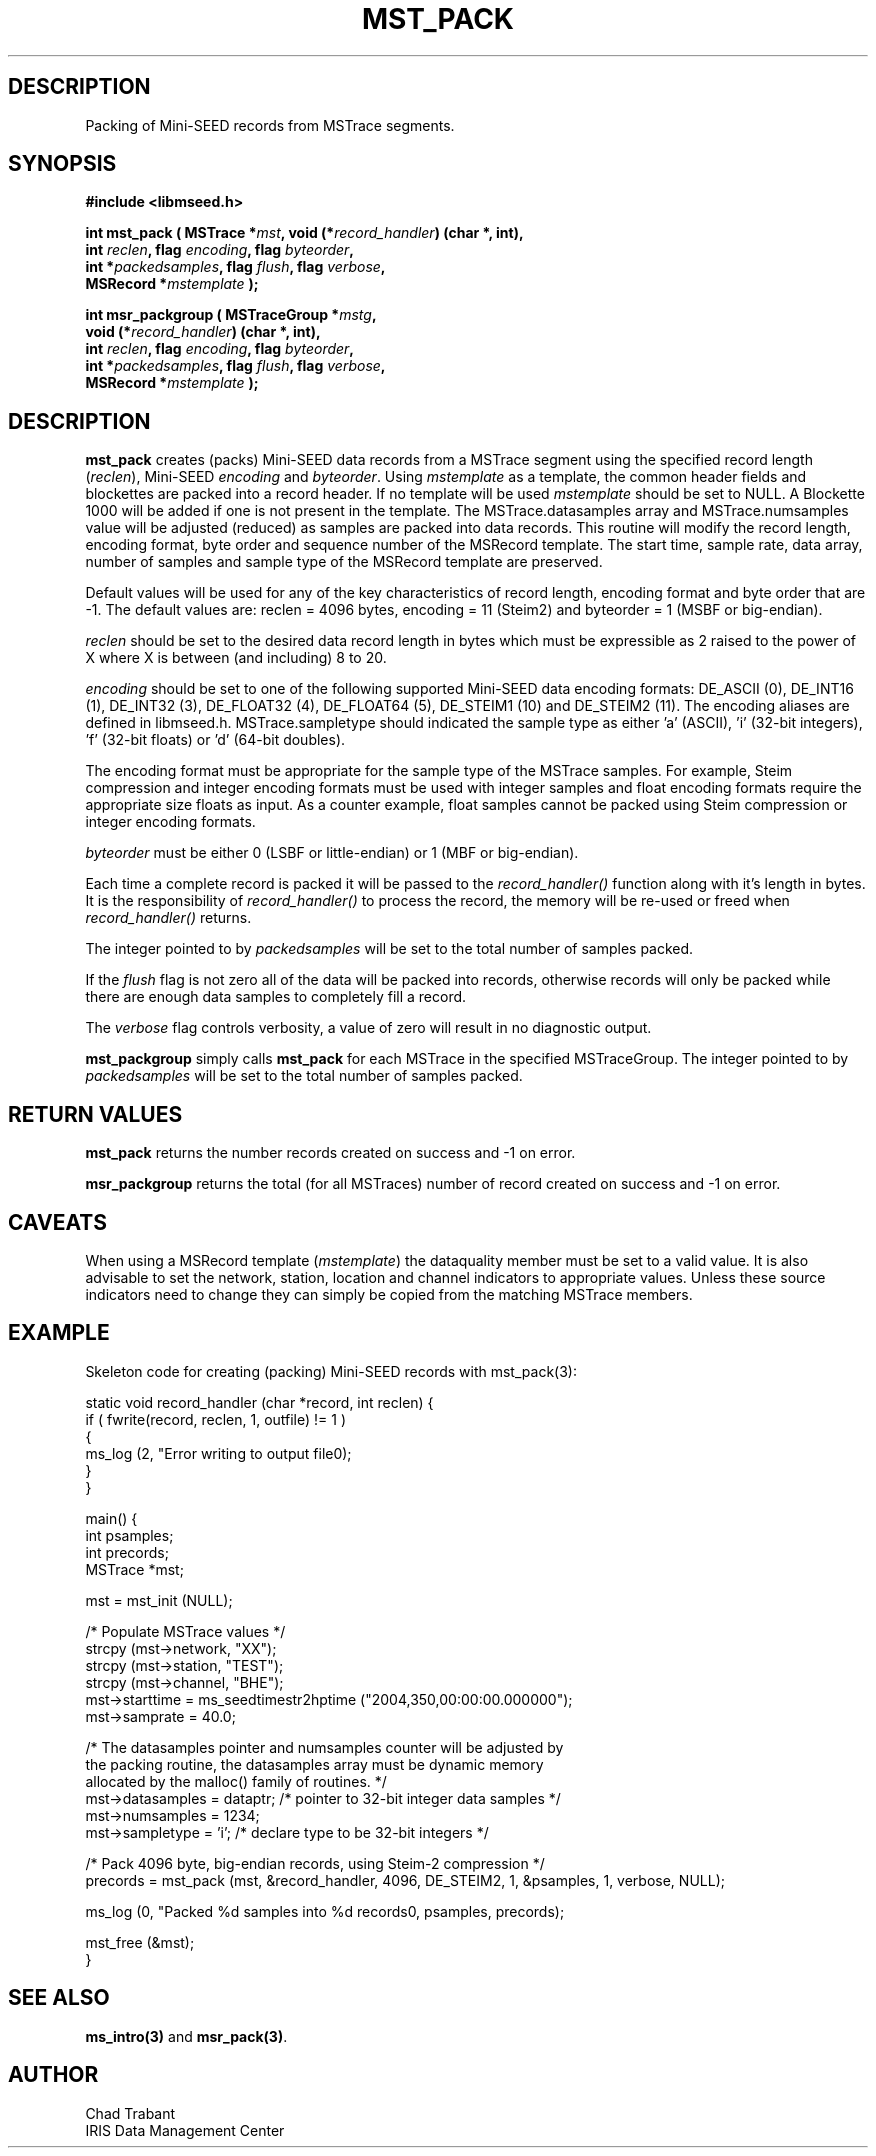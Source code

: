 .TH MST_PACK 3 2006/12/12 "Libmseed API"
.SH DESCRIPTION
Packing of Mini-SEED records from MSTrace segments.

.SH SYNOPSIS
.nf
.B #include <libmseed.h>

.BI "int  \fBmst_pack\fP ( MSTrace *" mst ", void (*" record_handler ") (char *, int),
.BI "                int " reclen ", flag " encoding ", flag " byteorder ",
.BI "                int *" packedsamples ", flag " flush ", flag " verbose ",
.BI "                MSRecord *" mstemplate " );

.BI "int  \fBmsr_packgroup\fP ( MSTraceGroup *" mstg ",
.BI "                     void (*" record_handler ") (char *, int),
.BI "                     int " reclen ", flag " encoding ", flag " byteorder ",
.BI "                     int *" packedsamples ", flag " flush ", flag " verbose ",
.BI "                     MSRecord *" mstemplate " );"
.fi

.SH DESCRIPTION
\fBmst_pack\fP creates (packs) Mini-SEED data records from a MSTrace
segment using the specified record length (\fIreclen\fP), Mini-SEED
\fIencoding\fP and \fIbyteorder\fP.  Using \fImstemplate\fP as a
template, the common header fields and blockettes are packed into a
record header.  If no template will be used \fImstemplate\fP should be
set to NULL.  A Blockette 1000 will be added if one is not present in
the template.  The MSTrace.datasamples array and MSTrace.numsamples value
will be adjusted (reduced) as samples are packed into data records.
This routine will modify the record length, encoding format, byte
order and sequence number of the MSRecord template.  The start time,
sample rate, data array, number of samples and sample type of the
MSRecord template are preserved.

Default values will be used for any of the key characteristics of
record length, encoding format and byte order that are -1.  The
default values are: reclen = 4096 bytes, encoding = 11 (Steim2) and
byteorder = 1 (MSBF or big-endian).

\fIreclen\fP should be set to the desired data record length in bytes
which must be expressible as 2 raised to the power of X where X is
between (and including) 8 to 20.

\fIencoding\fP should be set to one of the following supported
Mini-SEED data encoding formats: DE_ASCII (0), DE_INT16 (1), DE_INT32
(3), DE_FLOAT32 (4), DE_FLOAT64 (5), DE_STEIM1 (10) and DE_STEIM2
(11).  The encoding aliases are defined in libmseed.h.
MSTrace.sampletype should indicated the sample type as either 'a'
(ASCII), 'i' (32-bit integers), 'f' (32-bit floats) or 'd' (64-bit
doubles).

The encoding format must be appropriate for the sample type of the
MSTrace samples.  For example, Steim compression and integer encoding
formats must be used with integer samples and float encoding formats
require the appropriate size floats as input.  As a counter example,
float samples cannot be packed using Steim compression or integer
encoding formats.

\fIbyteorder\fP must be either 0 (LSBF or little-endian) or 1 (MBF or
big-endian).

Each time a complete record is packed it will be passed to the
\fIrecord_handler()\fP function along with it's length in bytes.  It
is the responsibility of \fIrecord_handler()\fP to process the record,
the memory will be re-used or freed when \fIrecord_handler()\fP
returns.

The integer pointed to by \fIpackedsamples\fP will be set to the total
number of samples packed.

If the \fIflush\fP flag is not zero all of the data will be packed
into records, otherwise records will only be packed while there are
enough data samples to completely fill a record.

The \fIverbose\fP flag controls verbosity, a value of zero will result
in no diagnostic output.

\fBmst_packgroup\fP simply calls \fBmst_pack\fP for each MSTrace in the
specified MSTraceGroup.  The integer pointed to by \fIpackedsamples\fP
will be set to the total number of samples packed.

.SH RETURN VALUES
\fBmst_pack\fP returns the number records created on success and -1 on
error.

\fBmsr_packgroup\fP returns the total (for all MSTraces) number of
record created on success and -1 on error.

.SH CAVEATS
When using a MSRecord template (\fImstemplate\fP) the dataquality
member must be set to a valid value.  It is also advisable to set the
network, station, location and channel indicators to appropriate
values.  Unless these source indicators need to change they can simply
be copied from the matching MSTrace members.

.SH EXAMPLE
Skeleton code for creating (packing) Mini-SEED records with
mst_pack(3):

.nf
static void record_handler (char *record, int reclen) {
  if ( fwrite(record, reclen, 1, outfile) != 1 )
    {
      ms_log (2, "Error writing to output file\n");
    }
}

main() {
  int psamples;
  int precords;
  MSTrace *mst;

  mst = mst_init (NULL);

  /* Populate MSTrace values */
  strcpy (mst->network, "XX");
  strcpy (mst->station, "TEST");
  strcpy (mst->channel, "BHE");
  mst->starttime = ms_seedtimestr2hptime ("2004,350,00:00:00.000000");
  mst->samprate = 40.0;

  /* The datasamples pointer and numsamples counter will be adjusted by
     the packing routine, the datasamples array must be dynamic memory
     allocated by the malloc() family of routines. */
  mst->datasamples = dataptr; /* pointer to 32-bit integer data samples */  
  mst->numsamples = 1234;
  mst->sampletype = 'i';      /* declare type to be 32-bit integers */

  /* Pack 4096 byte, big-endian records, using Steim-2 compression */
  precords = mst_pack (mst, &record_handler, 4096, DE_STEIM2, 1, &psamples, 1, verbose, NULL);

  ms_log (0, "Packed %d samples into %d records\n", psamples, precords);

  mst_free (&mst);
}
.fi

.SH SEE ALSO
\fBms_intro(3)\fP and \fBmsr_pack(3)\fP.

.SH AUTHOR
.nf
Chad Trabant
IRIS Data Management Center
.fi
